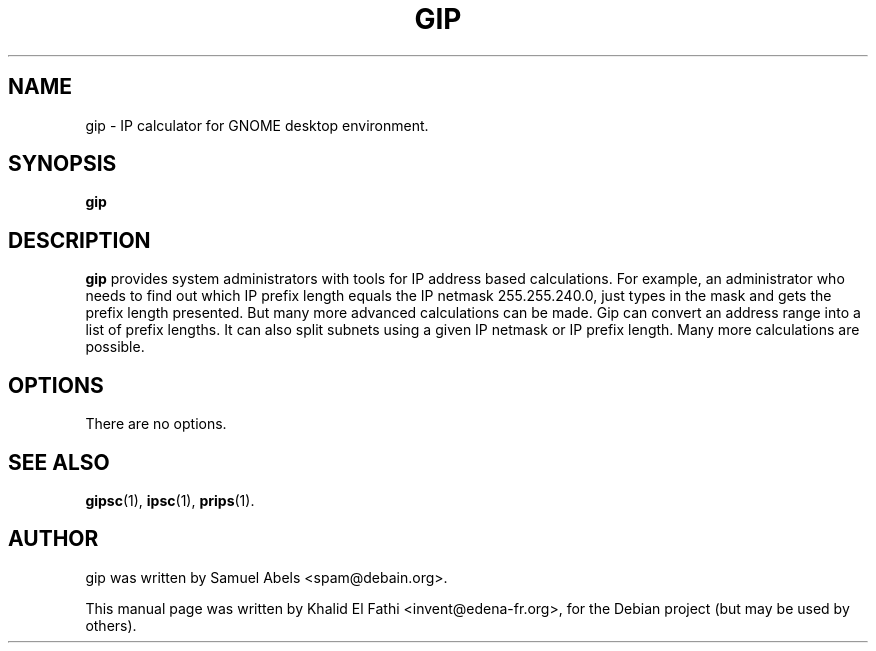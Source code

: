.TH GIP 1 "October 21, 2004"
.SH NAME
gip \- IP calculator for GNOME desktop environment.
.SH SYNOPSIS
.B gip
.SH DESCRIPTION
.PP
\fBgip\fP provides system administrators with tools for IP address based calculations. For example, an administrator who needs to find out which IP prefix length equals the IP netmask 255.255.240.0, just types in the mask and gets the prefix length presented. But many more advanced calculations can be made. Gip can convert an address range into a list of prefix lengths. It can also split subnets using a given IP netmask or IP prefix length. Many more calculations are possible.
.SH OPTIONS
There are no options.
.SH SEE ALSO
.BR gipsc (1),
.BR ipsc (1),
.BR prips (1).
.br
.SH AUTHOR
gip was written by Samuel Abels <spam@debain.org>.
.PP
This manual page was written by Khalid El Fathi <invent@edena-fr.org>,
for the Debian project (but may be used by others).
